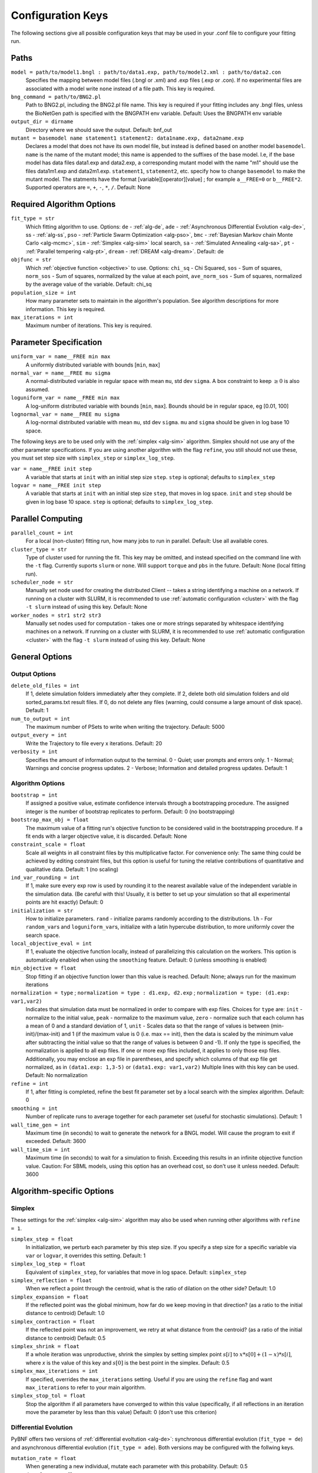 .. _config_keys:

Configuration Keys
==================

The following sections give all possible configuration keys that may be used in your .conf file to configure your fitting run. 


Paths
-----

``model = path/to/model1.bngl : path/to/data1.exp, path/to/model2.xml : path/to/data2.con``
  Specifies the mapping between model files (.bngl or .xml) and .exp files (.exp or .con). If no experimental files are associated with a model write ``none`` instead 
  of a file path. This key is required.
  

``bng_command = path/to/BNG2.pl``
  Path to BNG2.pl, including the BNG2.pl file name. This key is required if your fitting includes any .bngl files, unless the BioNetGen path is specified with the 
  BNGPATH env variable. Default: Uses the BNGPATH env variable

``output_dir = dirname``
  Directory where we should save the output. Default: bnf_out

``mutant = basemodel name statement1 statement2: data1name.exp, data2name.exp``
  Declares a model that does not have its own model file, but instead is defined based on another model ``basemodel``. ``name`` is the name of the mutant model; 
  this name is appended to the suffixes of the base model. I.e, if the base model has data files data1.exp and data2.exp, a corresponding mutant model with the name 
  "m1" should use the files data1m1.exp and data2m1.exp. ``statement1``, ``statement2``, etc. specify how to change ``basemodel`` to make the mutant model. The  
  statments have the format [variable][operator][value] ; for example ``a__FREE=0`` or ``b__FREE*2``. Supported operators are ``=``, ``+``, ``-``, ``*``, ``/``.
  Default: None


Required Algorithm Options
--------------------------
``fit_type = str``
  Which fitting algorithm to use. Options: ``de`` - :ref:`alg-de`, ``ade`` - :ref:`Asynchronous Differential Evolution <alg-de>`, ss - :ref:`alg-ss`, ``pso`` - :ref:`Particle 
  Swarm Optimization <alg-pso>`, ``bmc`` - :ref:`Bayesian Markov chain Monte Carlo <alg-mcmc>`, ``sim`` - :ref:`Simplex <alg-sim>` local search, ``sa`` - :ref:`Simulated Annealing <alg-sa>`, ``pt`` - :ref:`Parallel tempering <alg-pt>`, ``dream`` - :ref:`DREAM <alg-dream>`. Default: de
``objfunc = str``
  Which :ref:`objective function <objective>` to use. Options: ``chi_sq`` - Chi Squared, ``sos`` - Sum of squares, ``norm_sos`` - Sum of squares, normalized by the value at each point, 
  ``ave_norm_sos`` - Sum of squares, normalized by the average value of the variable. Default: chi_sq
``population_size = int``
  How many parameter sets to maintain in the algorithm's population. See algorithm descriptions for more information. This key is required.
``max_iterations = int``
  Maximum number of iterations. This key is required.

Parameter Specification
-----------------------
``uniform_var = name__FREE min max`` 
  A uniformly distributed variable with bounds [``min``, ``max``]
``normal_var = name__FREE mu sigma``
  A normal-distributed variable in regular space with mean ``mu``, std dev ``sigma``. A box constraint to keep :math:`\geq 0` is also assumed.
``loguniform_var = name__FREE min max`` 
  A log-uniform distributed variable with bounds [``min``, ``max``]. Bounds should be in regular space, eg [0.01, 100]
``lognormal_var = name__FREE mu sigma``
  A log-normal distributed variable with mean ``mu``, std dev ``sigma``. ``mu`` and ``sigma`` should be given in log base 10 space.

The following keys are to be used only with the :ref:`simplex <alg-sim>` algorithm. Simplex should not use any of the other parameter specifications.
If you are using another algorithm with the flag ``refine``, you still should not use these, you must set step size with ``simplex_step`` or ``simplex_log_step``.

``var = name__FREE init step`` 
  A variable that starts at ``init`` with an initial step size ``step``. ``step`` is optional; defaults to ``simplex_step``
``logvar = name__FREE init step``
  A variable that starts at ``init`` with an initial step size ``step``, that moves in log space. ``init`` and ``step`` should be given in log base 10 space. ``step`` is optional; defaults to ``simplex_log_step``.


Parallel Computing
------------------
``parallel_count = int``
  For a local (non-cluster) fitting run, how many jobs to run in parallel. Default: Use all available cores.
``cluster_type = str``
  Type of cluster used for running the fit. This key may be omitted, and instead specified on the command line with the ``-t`` flag. Currently suports ``slurm`` or ``none``. Will support ``torque`` and ``pbs`` in the future. Default: None (local fitting run).
``scheduler_node = str``
  Manually set node used for creating the distributed Client -- takes a string identifying a machine on a network. If running on a cluster with SLURM, it is recommended to use :ref:`automatic configuration <cluster>` with the flag ``-t slurm`` instead of using this key. Default: None 
``worker_nodes = str1 str2 str3``
  Manually set nodes used for computation - takes one or more strings separated by whitespace identifying machines on a network. If running on a cluster with SLURM, it is recommended to use :ref:`automatic configuration <cluster>` with the flag ``-t slurm`` instead of using this key.  Default: None 

General Options
---------------

Output Options
^^^^^^^^^^^^^^
``delete_old_files = int``
  If 1, delete simulation folders immediately after they complete. If 2, delete both old simulation folders and old sorted_params.txt result files. If 0, do not delete any files (warning, could consume a large amount of disk space). Default: 1
``num_to_output = int``
  The maximum number of PSets to write when writing the trajectory. Default: 5000
``output_every = int``
  Write the Trajectory to file every x iterations. Default: 20
``verbosity = int``
  Specifies the amount of information output to the terminal. 0 - Quiet; user prompts and errors only. 1 - Normal; Warnings and concise progress updates. 2 - Verbose; Information and detailed progress updates. Default: 1

Algorithm Options
^^^^^^^^^^^^^^^^^
``bootstrap = int`` 
  If assigned a positive value, estimate confidence intervals through a bootstrapping procedure.  The assigned integer is the number of bootstrap replicates to perform.  Default: 0 (no bootstrapping)
``bootstrap_max_obj = float``
  The maximum value of a fitting run's objective function to be considered valid in the bootstrapping procedure. If a fit ends with a larger objective value, it is discarded. 
  Default: None
``constraint_scale = float``
  Scale all weights in all constraint files by this multiplicative factor. For convenience only: The same thing could be achieved by editing constraint files, but this option is useful for tuning the relative contributions of quantitative and qualitative data. Default: 1 (no scaling)
``ind_var_rounding = int``
  If 1, make sure every exp row is used by rounding it to the nearest available value of the independent variable in the simulation data. (Be careful with this! Usually, it is better to set up your simulation so that all experimental points are hit exactly) Default: 0
``initialization = str``
  How to initialize parameters. ``rand`` - initialize params randomly according to the distributions. ``lh`` - For ``random_var``\ s and ``loguniform_var``\ s, initialize with a latin hypercube distribution, to more uniformly cover the search space.
``local_objective_eval = int``
  If 1, evaluate the objective function locally, instead of parallelizing this calculation on the workers. This option is automatically enabled when using the ``smoothing`` feature. 
  Default: 0 (unless smoothing is enabled)
``min_objective = float``
  Stop fitting if an objective function lower than this value is reached. Default: None; always run for the maximum iterations
``normalization = type`` ; ``normalization = type : d1.exp, d2.exp`` ; ``normalization = type: (d1.exp: var1,var2)``
  Indicates that simulation data must be normalized in order to compare with exp files. Choices for ``type`` are: ``init`` - normalize to the initial value,  ``peak`` - normalize to the maximum value, ``zero`` - normalize such that each column has a mean of 0 and a standard deviation of 1, ``unit`` - Scales data so that the range of values is between (min-init)/(max-init) and 1 (if the maximum value is 0 (i.e. max == init), then the data is scaled by the minimum value after subtracting the initial value so that the range of values is between 0 and -1). If only the type is specified, the normalization is applied to all exp files. If one or more exp files included, it applies to only those exp files. Additionally, you may enclose an exp file in parentheses, and specify which columns of that exp file get normalized, as in ``(data1.exp: 1,3-5)`` or ``(data1.exp: var1,var2)`` Multiple lines with this key can be used. Default: No normalization
``refine = int``
  If 1, after fitting is completed, refine the best fit parameter set by a local search with the simplex algorithm. Default: 0
``smoothing = int``
  Number of replicate runs to average together for each parameter set (useful for stochastic simulations). Default: 1
``wall_time_gen = int``
  Maximum time (in seconds) to wait to generate the network for a BNGL model. Will cause the program to exit if exceeded. Default: 3600
``wall_time_sim = int``
  Maximum time (in seconds) to wait for a simulation to finish.  Exceeding this results in an infinite objective function value. Caution: For SBML models, using this option has an overhead cost, so don't use it unless needed. Default: 3600  


Algorithm-specific Options
--------------------------

Simplex
^^^^^^^

These settings for the :ref:`simplex <alg-sim>` algorithm may also be used when running other algorithms with ``refine = 1``.

``simplex_step = float``
  In initialization, we perturb each parameter by this step size. If you specify a step size for a specific variable via ``var`` or ``logvar``, it overrides this setting. Default: 1
``simplex_log_step = float``
  Equivalent of ``simplex_step``, for variables that move in log space. Default: ``simplex_step``
``simplex_reflection = float``
  When we reflect a point through the centroid, what is the ratio of dilation on the other side? Default: 1.0
``simplex_expansion = float``
  If the reflected point was the global minimum, how far do we keep moving in that direction? (as a ratio to the initial distance to centroid) Default: 1.0
``simplex_contraction = float``
  If the reflected point was not an improvement, we retry at what distance from the centroid? (as a ratio of the initial distance to centroid) Default: 0.5
``simplex_shrink = float``
  If a whole iteration was unproductive, shrink the simplex by setting simplex point :math:`s[i]` to :math:`x*s[0] + (1-x)*s[i]`, where *x* is the value of this key and :math:`s[0]` is the best point in the simplex. Default: 0.5
``simplex_max_iterations = int``
  If specified, overrides the ``max_iterations`` setting. Useful if you are using the ``refine`` flag and want ``max_iterations`` to refer to your main algorithm.
``simplex_stop_tol = float`` 
  Stop the algorithm if all parameters have converged to within this value (specifically, if all reflections in an iteration move the parameter by less than this 
  value) Default: 0 (don't use this criterion)


Differential Evolution
^^^^^^^^^^^^^^^^^^^^^^

PyBNF offers two versions of :ref:`differential evoltution <alg-de>`: synchronous differential evolution (``fit_type = de``) and asynchronous differential evolution (``fit_type = ade``). Both versions may be configured with the follwing keys.

``mutation_rate = float``
  When generating a new individual, mutate each parameter with this probability. Default: 0.5
``mutation_factor = float``
  When mutating a parameter x, change it by mutation_factor*(PS1[x] - PS2[x]) where PS1 and PS2 are random other PSets in the population.  Default: 1.0
``stop_tolerance = float``
  Stop the run if within the current popluation :math:`max(objective) / min(objective) < 1 + e`, where *e* = this value. This criterion triggers when the entire population has converged to roughly the same objective. Default: 0.002
``de_strategy = str``
  Specifies how new parameter sets are chosen. Options are: ``rand1``, ``rand2``, ``best1``, ``best2``, ``all1``, ``all2``. The parameter set we mutate is: 'rand' - a random one, 'best' - the one with the lowest objective value, 'all' - the one we are proposing to replace (so all psets are mutated once per iteration). The amount of mutation is based on: '1' - 1 pair of other parameter sets :math:`(p_1-p_2)`, '2' - 2 pairs of other parameter sets :math:`(p1-p2 + p3-p4)`. Default: rand1

The following options are only available with ``fit_type = de``, and serve to make the algorithm more asynchronous. If used, these options enable :ref:`island-based <alg-island>` differential evolution, which is asynchronous in that each island can independently proceed to the next iteration. 

``islands = int``
  Number of separate populations to evolve. Default: 1
``migrate_every = int``
  After this number of generations, migrate some individuals between islands. Default: 20 (but Inf if ``islands = 1``)
``num_to_migrate = int``
  How many individuals to migrate off of each island during migration. Default: 3


:ref:`Scatter Search <alg-ss>`
^^^^^^^^^^^^^^^^^^^^^^^^^^^^^^

``init_size = int``
  Number of PSets to test to generate the initial population. Default: 10 * number of variables
``local_min_limit = int``
  If a point is stuck for this many iterations without improvement, it is assumed to be a local min and replaced with a random parameter set. Default: 5
``reserve_size = int``
  Scatter Search maintains a latin-hypercube-distributed "reserve" of parameter sets. When it needs to pick a random new parameter set, it takes one from the reserve, so it's not similar to a previous random choice. The initial size of the reserve is this value. If the reserve becomes empty, we revert to truly random pset choices. Default: max_iterations


:ref:`Particle Swarm <alg-pso>`
^^^^^^^^^^^^^^^^^^^^^^^^^^^^^^^

``cognitive = float``
  Acceleration toward a particle's own best fit
``social = float``
  Acceleration toward the global best fit
``particle_weight = float`` 
  Inertia weight of particle. A value less than 1 can be thought of as friction that contiuously decelerates the particle. Default: 1
``v_stop = float``
  Stop the algorithm if the speeds of all parameters in all particles are less than this value. Default: 0 (don't use this criterion)

A variant of particle swarm that adaptively changes the ``particle_weight`` over the course of the fitting run is configured with the following parameters. See the :ref:`algorithm documentation <pso-adaptive>` for more information. 

``particle_weight_final``
  The final particle weight after the adaptive changing. Default: the value of ``particle_weight``, effectively disabling this feature. 
``adaptive_n_max``
  After this many "unproductive" iterations, we have moved halfway from the initial weight to the final weight. Default: 30
``adaptive_n_stop``
  Afer this many "unproductive" iterations, stop the fitting run. Default: Inf
``adaptive_abs_tol``
  Parameter for checking if an iteration was "unproductive" Default: 0
``adaptive_rel_tol``
  Parameter for checking if an iteration was "unproductive" Default: 0

Bayesian Algorithms (bmc, pt, sa)
^^^^^^^^^^^^^^^^^^^^^^^^^^^^^^^^^

In the family of Bayesian algoritms with Metropolis sampling, PyBNF includes :ref:`MCMC <alg-mcmc>` (``fit_type = bmc``), :ref:`Parallel Tempering <alg-pt>` (``fit_type = pt``), :ref:`Simulated Annealing <alg-sa>` (``fit_type = sa``), and :ref:`DREAM <alg-dream>` (``fit_type = dream``). These algorithms have many configuration keys in common, as described below. 


For all Bayesian algorithms
"""""""""""""""""""""""""""

``step_size = float``
  When proposing a Monte Carlo step, the step in n-dimensional parameter space has this length. Default: 0.2

``beta = int`` ; ``beta = b1 b2 b3`` 
  Sets the initial beta (1/temperature). A smaller beta corresponds to a more broad exploration of parameter space. If a single value is provided, that beta is used for all replicates. If multiple values are provided, an equal number of replicates uses each value. 
  
  For ``mcmc``, should be set to 1 (the default) to get the true probability distribution. 
  
  For ``pt``, should specify multiple values: the number of values should equal ``population_size``/``reps_per_beta``. Or you may instead use the ``beta_range`` key. Only the largest beta value in the list will constribute to statistical samples, and to get the true probability distribution, this maximum value should be 1.
  
  For ``sa``, should typically be set to a single, small value which will increase over the course of the fitting run. 


For all Bayesian algorithms except ``sa``
"""""""""""""""""""""""""""""""""""""""""

``sample_every = int``
  Every x iterations, save the current PSet into the sampled population. Default: 100
``burn_in = int``
  Don't sample for this many iterations at the start, to let the system equilibrate. Default: 10000
``output_hist_every = int`` 
  Every x samples (i.e every x*sample_every iterations), save a historgram file for each variable, and the credible interval files, based on what has been sampled so far. Regardless, we also output these files at the end of the run.  Default: 100
``hist_bins = int`` 
  Number of bins used when writing the histogram files. Default: 10
``credible_intervals = n1 n2 n3``
  Specify one or more numbers here. For each n, the algorithm will save a file giving bounds for each variable such that in n% of the samples the variable lies within the bounds.  Default: 68 95


For Simulated Annealing
"""""""""""""""""""""""

``beta_max = float`` 
  Stop the algorithm if all replicates reach this beta (1/temperature) value. Default: Inf (don't use this stop criterion)
``cooling = float``
  Each time a move to a higher energy state is accepted, increase beta (1/temperature) by this value. Default: 0.01


For Parallel Tempering
""""""""""""""""""""""

``exchange_every = int``
  Every x iterations, perform replica exchange, swapping replicas that are adjacent in temperature with a statistically correct probability
``reps_per_beta = int``
  How many identical replicas to run at each temperature. Must be a divisor of population_size
``beta_range=min max``
  As an alternative to setting ``beta``, the range of values of beta to use. The replicates will use population_size/reps_per_beta evenly spaced beta values within this range. Only the replicas at the max beta value will be sampled. For the true probability distribution, max should be 1.


For DREAM
"""""""""

.. step_size: As in Bayesian settings, but here it can be set to 'auto' (Not implemented)
``crossover_number = int``
  The number of distinct crossover probabilities for performing Gibbs sampling on the parameter set.  Random numbers are generated for each parameter and if they are less than the sampled crossover probability, then a new value is calculated in the updated PSet. Default: 3
``zeta = float``
  A (very) small number for perturbing the calculated update for a particular parameter (applies to all parameters).  Default: 1e-6
``lambda = float``
  A small number for perturbing parameters selected by the crossover procedure.  Default: 0.1
``gamma_prob = float``
  A probability that determines how often a jump in parameter space is assigned a value of 1 instead of ``step_size``.  Helps with jumping to the mode of the distribution.  Default: 0.1



